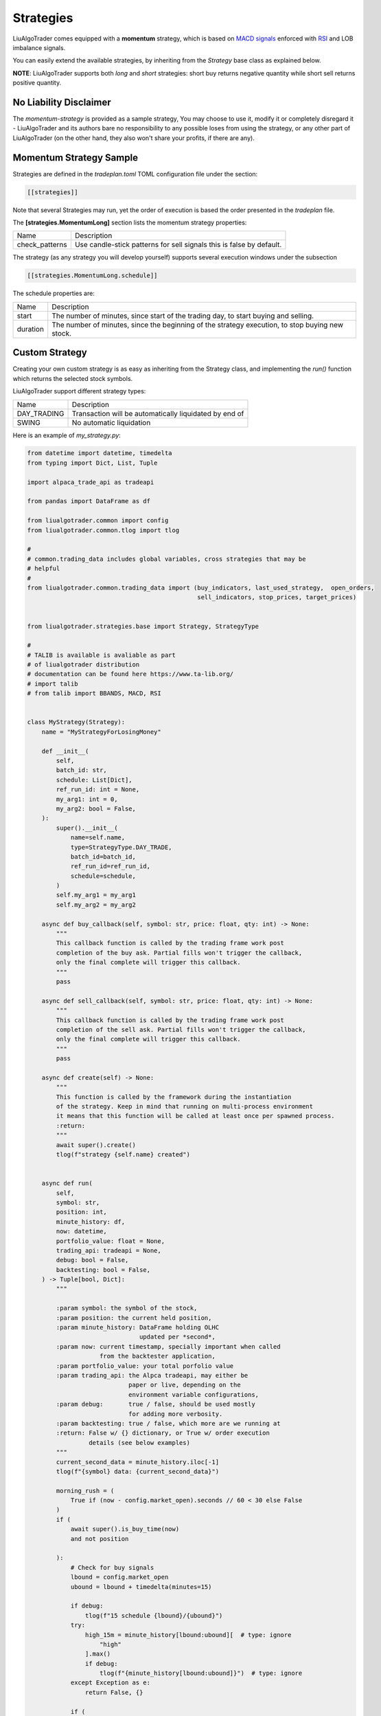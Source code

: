 .. _`Strategies`:

Strategies
==========

LiuAlgoTrader comes equipped with a **momentum** strategy,
which is based on `MACD signals`_ enforced with RSI_ and LOB imbalance signals.

.. _`MACD signals`:
    https://www.investopedia.com/terms/m/macd.asp

.. _RSI:
    https://www.investopedia.com/terms/r/rsi.asp

You can easily extend the available strategies,
by inheriting from the *Strategy* base class as explained below.

**NOTE**:
LiuAlgoTrader supports both *long* and *short* strategies: short buy returns negative quantity while short sell returns positive quantity.

No Liability Disclaimer
-----------------------
The *momentum-strategy* is provided as a sample strategy,
You may choose to use it, modify it or completely
disregard it - LiuAlgoTrader and its authors bare
no responsibility to any possible loses from using
the strategy, or any other part of LiuAlgoTrader (on the other hand, they also won't
share your profits, if there are any).

Momentum Strategy Sample
------------------------
Strategies are defined in the *tradeplan.toml* TOML
configuration file under the section:

.. code-block:: bash

    [[strategies]]

Note that several Strategies may run, yet the order
of execution is based the order presented in the *tradeplan* file.


The **[strategies.MomentumLong]** section lists the momentum strategy
properties:

+------------------+-----------------------------------------------+
| Name             | Description                                   |
+------------------+-----------------------------------------------+
| check_patterns   | Use candle-stick patterns for sell signals    |
|                  | this is false by default.                     |
+------------------+-----------------------------------------------+


The strategy (as any strategy you will develop
yourself) supports several execution windows under
the subsection

.. code-block:: bash

    [[strategies.MomentumLong.schedule]]

The schedule properties are:

+------------------+-----------------------------------------------+
| Name             | Description                                   |
+------------------+-----------------------------------------------+
| start            | The number of minutes, since start of the     |
|                  | trading day, to start buying and selling.     |
+------------------+-----------------------------------------------+
| duration         | The number of minutes, since the beginning of |
|                  | the strategy execution, to stop buying new    |
|                  | stock.                                        |
+------------------+-----------------------------------------------+

Custom Strategy
---------------
Creating your own custom strategy is as easy as
inheriting from the Strategy class, and implementing
the *run()* function which returns the selected stock symbols.

LiuAlgoTrader support different strategy types:

+------------------+-----------------------------------------------+
| Name             | Description                                   |
+------------------+-----------------------------------------------+
| DAY_TRADING      | Transaction will be automatically liquidated  |
|                  | by end of                                     |
+------------------+-----------------------------------------------+
| SWING            | No automatic liquidation                      |
+------------------+-----------------------------------------------+



Here is an example of *my_strategy.py*:

.. code-block:: python

    from datetime import datetime, timedelta
    from typing import Dict, List, Tuple

    import alpaca_trade_api as tradeapi

    from pandas import DataFrame as df

    from liualgotrader.common import config
    from liualgotrader.common.tlog import tlog

    #
    # common.trading_data includes global variables, cross strategies that may be
    # helpful
    #
    from liualgotrader.common.trading_data import (buy_indicators, last_used_strategy,  open_orders,
                                                   sell_indicators, stop_prices, target_prices)


    from liualgotrader.strategies.base import Strategy, StrategyType

    #
    # TALIB is available is avaliable as part
    # of liualgotrader distribution
    # documentation can be found here https://www.ta-lib.org/
    # import talib
    # from talib import BBANDS, MACD, RSI


    class MyStrategy(Strategy):
        name = "MyStrategyForLosingMoney"

        def __init__(
            self,
            batch_id: str,
            schedule: List[Dict],
            ref_run_id: int = None,
            my_arg1: int = 0,
            my_arg2: bool = False,
        ):
            super().__init__(
                name=self.name,
                type=StrategyType.DAY_TRADE,
                batch_id=batch_id,
                ref_run_id=ref_run_id,
                schedule=schedule,
            )
            self.my_arg1 = my_arg1
            self.my_arg2 = my_arg2

        async def buy_callback(self, symbol: str, price: float, qty: int) -> None:
            """
            This callback function is called by the trading frame work post
            completion of the buy ask. Partial fills won't trigger the callback,
            only the final complete will trigger this callback.
            """
            pass

        async def sell_callback(self, symbol: str, price: float, qty: int) -> None:
            """
            This callback function is called by the trading frame work post
            completion of the sell ask. Partial fills won't trigger the callback,
            only the final complete will trigger this callback.
            """
            pass

        async def create(self) -> None:
            """
            This function is called by the framework during the instantiation
            of the strategy. Keep in mind that running on multi-process environment
            it means that this function will be called at least once per spawned process.
            :return:
            """
            await super().create()
            tlog(f"strategy {self.name} created")


        async def run(
            self,
            symbol: str,
            position: int,
            minute_history: df,
            now: datetime,
            portfolio_value: float = None,
            trading_api: tradeapi = None,
            debug: bool = False,
            backtesting: bool = False,
        ) -> Tuple[bool, Dict]:
            """

            :param symbol: the symbol of the stock,
            :param position: the current held position,
            :param minute_history: DataFrame holding OLHC
                                   updated per *second*,
            :param now: current timestamp, specially important when called
                        from the backtester application,
            :param portfolio_value: your total porfolio value
            :param trading_api: the Alpca tradeapi, may either be
                                paper or live, depending on the
                                environment variable configurations,
            :param debug:       true / false, should be used mostly
                                for adding more verbosity.
            :param backtesting: true / false, which more are we running at
            :return: False w/ {} dictionary, or True w/ order execution
                     details (see below examples)
            """
            current_second_data = minute_history.iloc[-1]
            tlog(f"{symbol} data: {current_second_data}")

            morning_rush = (
                True if (now - config.market_open).seconds // 60 < 30 else False
            )
            if (
                await super().is_buy_time(now)
                and not position

            ):
                # Check for buy signals
                lbound = config.market_open
                ubound = lbound + timedelta(minutes=15)

                if debug:
                    tlog(f"15 schedule {lbound}/{ubound}")
                try:
                    high_15m = minute_history[lbound:ubound][  # type: ignore
                        "high"
                    ].max()
                    if debug:
                        tlog(f"{minute_history[lbound:ubound]}")  # type: ignore
                except Exception as e:
                    return False, {}

                if (
                    current_second_data.close > high_15m or config.bypass_market_schedule
                ):

                    #
                    # Global, cross strategies passed via the framework
                    #
                    target_prices[symbol] = 15.0
                    stop_prices[symbol] = 3.8

                    #
                    # indicators *should* be filled
                    #
                    buy_indicators[symbol] = {
                        "my_indicator": "random"
                    }

                    return (
                        True,
                        {
                            "side": "buy",
                            "qty": str(10),
                            "type": "limit",
                            "limit_price": "4.4"
                        }
                        if not morning_rush
                        else {
                            "side": "buy",
                            "qty": str(5),
                            "type": "market",
                        },
                    )
            if (
                await super().is_sell_time(now)
                and position > 0
                and last_used_strategy[symbol].name == self.name # important!
            ):
                # check if we already have open order
                if open_orders.get(symbol) is not None:
                    tlog(
                        f"{self.name}: open order for {symbol} exists, skipping"
                    )
                    return False, {}

                # Check for liquidation signals
                sell_indicators[symbol] = {
                    "my_indicator": "random"
                }

                tlog(
                    f"[{self.name}] Submitting sell for {position} shares of {symbol} at {current_second_data.close}"
                )
                return (
                    True,
                    {
                        "side": "sell",
                        "qty": str(position),
                        "type": "limit",
                        "limit_price": str(current_second_data.close),
                    },
                )

            return False, {}


Configuring the custom strategy in the *tradeplan* TOML file is as easy:

.. code-block:: bash

    # This is a TOML configuration file.

    # if set to true, allow running outside market open hours
    bypass_market_schedule = true

    # ticket scanners, may have several
    # scanners during the day
    [[scanners]]
        [scanners.momentum]
            # check documentation for supported providers
            provider = 'polygon'

            # scan for tickers with minimal volume since day start
            min_volume = 30000

            # minimum daily percentage gap
            min_gap = 3.5

            # minimum last day dollar volume
            min_last_dv = 500000

            min_share_price = 2.0
            max_share_price = 20.0

            # How many minutes from market open, to start running scanner
            from_market_open = 15

            # recurrence = 5

            # max_symbols = 440

    # trading strategies, can have several *strategy* blocks
    [[strategies]]
        # strategy class name, must implement Strategy class
        [strategies.MyStrategy]
            filename = "examples/my_strategy.py"

            # check_patterns = true

            # trading schedules block, trades many have
            # several windows within the same day
            [[strategies.MyStrategy.schedule]]
                start = 15
                duration = 150

While executing, the **trader** application will look for *my_strategy.py*,
instantiate the `MyStrategy` class, and call it with the arguments defined
in the `tradeplan` configuration file, while adding the trade-api object.


Building a winning strategy
---------------------------

LiuAlgoTrader framework comes with a lot of tools
and capabilities which constantly evolve.
In order to write a winning strategy that
goes beyond the basic sample presented here,
it is best advised to go through the `under the hood`
section to understand how to re-use the framework
capabilities.

Hey, if you created an awesome strategy,
please share it with the rest of the community!











